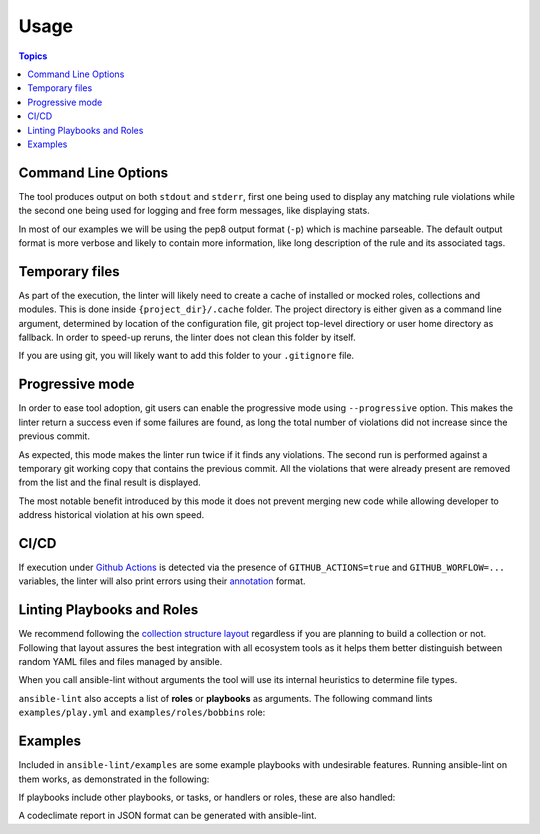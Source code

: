 .. _using_lint:

*****
Usage
*****

.. contents:: Topics


Command Line Options
--------------------

The tool produces output on both ``stdout`` and ``stderr``, first one being
used to display any matching rule violations while the second one being used
for logging and free form messages, like displaying stats.

In most of our examples we will be using the pep8 output format (``-p``) which
is machine parseable. The default output format is more verbose and likely
to contain more information, like long description of the rule and its
associated tags.

.. command-output:: ansible-lint --help
   :cwd: ..
   :returncode: 0

Temporary files
---------------

As part of the execution, the linter will likely need to create a cache of
installed or mocked roles, collections and modules. This is done inside
``{project_dir}/.cache`` folder. The project directory is either given as a
command line argument, determined by location of the configuration
file, git project top-level directiory or user home directory as fallback.
In order to speed-up reruns, the linter does not clean this folder by itself.

If you are using git, you will likely want to add this folder to your
``.gitignore`` file.

Progressive mode
----------------

In order to ease tool adoption, git users can enable the progressive mode using
``--progressive`` option. This makes the linter return a success even if
some failures are found, as long the total number of violations did not
increase since the previous commit.

As expected, this mode makes the linter run twice if it finds any violations.
The second run is performed against a temporary git working copy that contains
the previous commit. All the violations that were already present are removed
from the list and the final result is displayed.

The most notable benefit introduced by this mode it does not prevent merging
new code while allowing developer to address historical violation at his own
speed.

CI/CD
-----

If execution under `Github Actions`_ is detected via the presence of
``GITHUB_ACTIONS=true`` and ``GITHUB_WORFLOW=...`` variables, the linter will
also print errors using their `annotation`_ format.

.. _GitHub Actions: https://github.com/features/actions
.. _annotation: https://docs.github.com/en/actions/reference/workflow-commands-for-github-actions#setting-an-error-message

Linting Playbooks and Roles
---------------------------

We recommend following the `collection structure layout`_ regardless if you
are planning to build a collection or not. Following that layout assures the
best integration with all ecosystem tools as it helps them better distinguish
between random YAML files and files managed by ansible.

When you call ansible-lint without arguments the tool will use its internal
heuristics to determine file types.

``ansible-lint`` also accepts a list of **roles** or **playbooks** as
arguments. The following command lints ``examples/play.yml`` and
``examples/roles/bobbins`` role:

.. command-output:: ansible-lint -p examples/play.yml examples/roles/bobbins
   :cwd: ..
   :returncode: 2
   :nostderr:

.. _collection structure layout: https://docs.ansible.com/ansible/devel/dev_guide/developing_collections.html#collection-structure

Examples
--------

Included in ``ansible-lint/examples`` are some example playbooks with
undesirable features. Running ansible-lint on them works, as demonstrated in
the following:

.. command-output:: ansible-lint -p examples/playbooks/example.yml
   :cwd: ..
   :returncode: 2
   :nostderr:

If playbooks include other playbooks, or tasks, or handlers or roles, these
are also handled:

.. command-output:: ansible-lint -p examples/playbooks/include.yml
   :cwd: ..
   :returncode: 2
   :nostderr:

A codeclimate report in JSON format can be generated with ansible-lint.

.. command-output:: ansible-lint -f codeclimate examples/playbooks/example.yml
   :cwd: ..
   :returncode: 2
   :nostderr:
